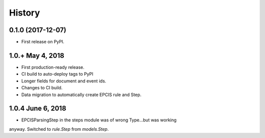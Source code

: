 .. :changelog:

History
-------

0.1.0 (2017-12-07)
++++++++++++++++++

* First release on PyPI.

1.0.+ May 4, 2018
++++++++++++++++++

* First production-ready release.
* CI build to auto-deploy tags to PyPI
* Longer fields for document and event ids.
* Changes to CI build.
* Data migration to automatically create EPCIS rule and Step.

1.0.4 June 6, 2018
++++++++++++++++++

* EPCISParsingStep in the steps module was of wrong Type...but was working
anyway.  Switched to `rule.Step` from `models.Step`.
